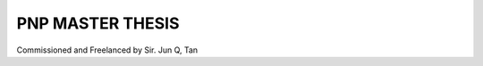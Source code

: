 ###################
PNP MASTER THESIS
###################

Commissioned and Freelanced by Sir. Jun Q, Tan


